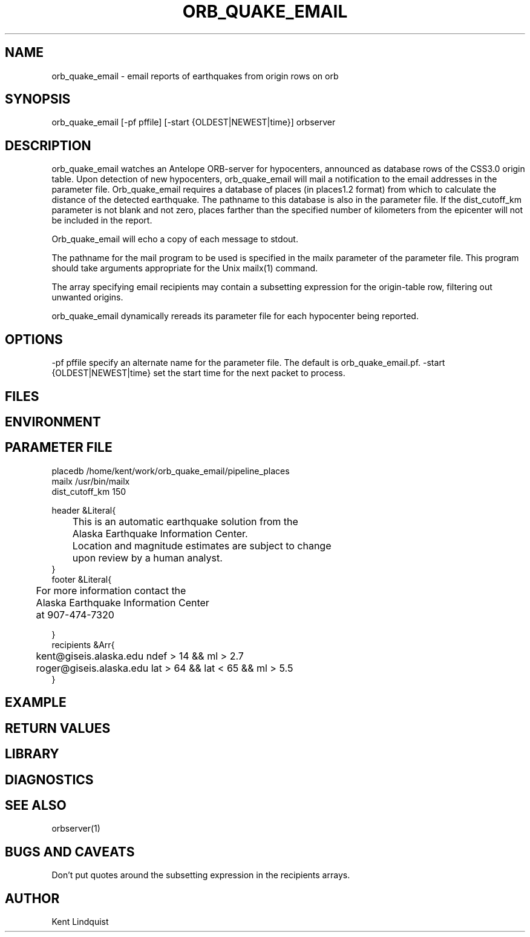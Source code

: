 .\" $Name$ $Date$
.TH ORB_QUAKE_EMAIL 1 "$Date$"
.SH NAME
orb_quake_email \- email reports of earthquakes from origin rows on orb
.SH SYNOPSIS
.nf
orb_quake_email [-pf pffile] [-start {OLDEST|NEWEST|time}] orbserver
.fi
.SH DESCRIPTION

orb_quake_email watches an Antelope ORB-server for hypocenters,
announced as database rows of the CSS3.0 origin table. Upon detection
of new hypocenters, orb_quake_email will mail a notification to the
email addresses in the parameter file. Orb_quake_email requires a
database of places (in places1.2 format) from which to calculate the
distance of the detected earthquake. The pathname to this database is
also in the parameter file. If the dist_cutoff_km parameter is not 
blank and not zero, places farther than the specified number of 
kilometers from the epicenter will not be included in the report.

Orb_quake_email will echo a copy of each message to stdout.

The pathname for the mail program to be used is specified in the mailx
parameter of the parameter file. This program should take arguments 
appropriate for the Unix mailx(1) command. 

The array specifying email recipients may contain a subsetting expression 
for the origin-table row, filtering out unwanted origins.

orb_quake_email dynamically rereads its parameter file for each hypocenter
being reported. 
.SH OPTIONS
-pf pffile specify an alternate name for the parameter file. The default is orb_quake_email.pf. 
-start {OLDEST|NEWEST|time}
set the start time for the next packet to process. 
.SH FILES
.SH ENVIRONMENT
.SH PARAMETER FILE
.nf
placedb /home/kent/work/orb_quake_email/pipeline_places
mailx  /usr/bin/mailx
dist_cutoff_km  150

header &Literal{

	This is an automatic earthquake solution from the 
	Alaska Earthquake Information Center.

	Location and magnitude estimates are subject to change
	upon review by a human analyst.
}
footer &Literal{

	For more information contact the
	Alaska Earthquake Information Center
	at 907-474-7320

}
recipients &Arr{
	kent@giseis.alaska.edu ndef > 14 && ml > 2.7
	roger@giseis.alaska.edu lat > 64 && lat < 65 && ml > 5.5
}
.fi
.SH EXAMPLE
.SH RETURN VALUES
.SH LIBRARY
.SH DIAGNOSTICS
.SH "SEE ALSO"
.nf
orbserver(1)
.fi
.SH "BUGS AND CAVEATS"
Don't put quotes around the subsetting expression in the recipients arrays.
.SH AUTHOR
Kent Lindquist

